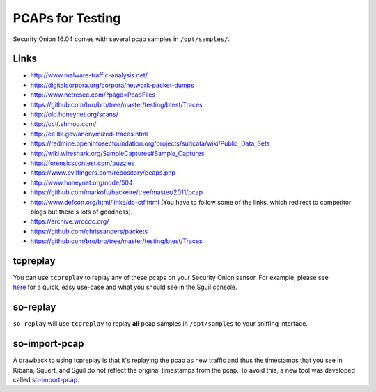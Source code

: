 PCAPs for Testing
=================

Security Onion 16.04 comes with several pcap samples in
``/opt/samples/``.

Links
-----

-  http://www.malware-traffic-analysis.net/

-  http://digitalcorpora.org/corpora/network-packet-dumps

-  http://www.netresec.com/?page=PcapFiles

-  https://github.com/bro/bro/tree/master/testing/btest/Traces

-  http://old.honeynet.org/scans/

-  http://cctf.shmoo.com/

-  http://ee.lbl.gov/anonymized-traces.html

-  https://redmine.openinfosecfoundation.org/projects/suricata/wiki/Public_Data_Sets

-  http://wiki.wireshark.org/SampleCaptures#Sample_Captures

-  http://forensicscontest.com/puzzles

-  https://www.evilfingers.com/repository/pcaps.php

-  http://www.honeynet.org/node/504

-  https://github.com/markofu/hackeire/tree/master/2011/pcap

-  http://www.defcon.org/html/links/dc-ctf.html (You have to follow some
   of the links, which redirect to competitor blogs but there's lots of
   goodness).
-  https://archive.wrccdc.org/
-  https://github.com/chrissanders/packets
-  https://github.com/bro/bro/tree/master/testing/btest/Traces

tcpreplay
---------

| You can use ``tcpreplay`` to replay any of these pcaps on your
  Security Onion sensor. For example, please see
| `here <http://blog.securityonion.net/2011/01/introduction-to-sguil-and-squert-part-3.html>`__
  for a quick, easy use-case and what you should see in the Sguil
  console.

so-replay
---------

``so-replay`` will use ``tcpreplay`` to replay **all** pcap samples in
``/opt/samples`` to your sniffing interface.

so-import-pcap
--------------

A drawback to using tcpreplay is that it's replaying the pcap as new
traffic and thus the timestamps that you see in Kibana, Squert, and
Sguil do not reflect the original timestamps from the pcap. To avoid
this, a new tool was developed called
`so-import-pcap <so-import-pcap>`__.
